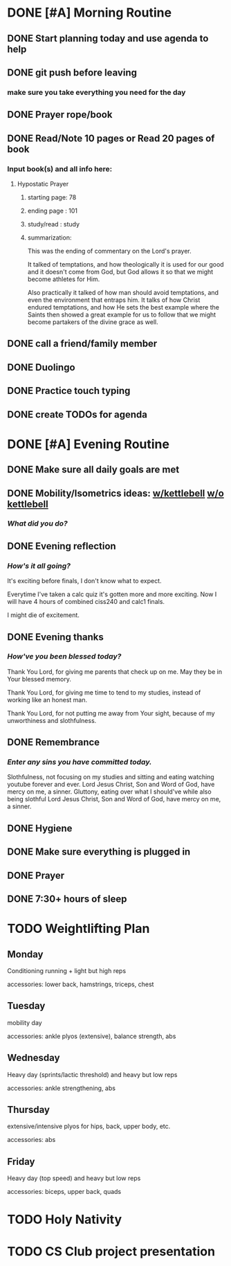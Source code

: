 * DONE [#A] Morning Routine 
:PROPERTIES:
DEADLINE: <2023-12-11 Mon>
END:
** DONE Prayer/Lectionary/Lives of the Saints
** DONE Hygiene
** DONE Made bed
** DONE Mobility/Strength ideas: [[~/RH/org/extra/atg/kettlebell.org][w/kettlebell]] [[~/RH/org/extra/atg/mobility.org][w/o kettlebell]]
*** /What did you do?/ 
kettlebell mobility/strength. Also some bodyweight push-ups.
** DONE Morning reflection
*** /What are your thoughts?/
I want today to be another super revision day for both ciss240 and calc 1.
I want this to be more successful than last time, but also I just want to
review nicely and have a set schedule like the pomodoro timer to not burnout.

I need to follow this schedule nicely and avidly
** DONE Morning intention
*** /Overall focus of today?/
To search for things I need to study up on in
both ciss240 and calc 1
* DONE [#A] Today's goals
:PROPERTIES:
DEADLINE: <2023-12-11 Mon>
:END:
** DONE Start planning today and use agenda to help
** DONE git push before leaving 
*** make sure you take everything you need for the day
** DONE Prayer rope/book
** DONE Read/Note 10 pages or Read 20 pages of book
*** Input book(s) and all info here:
**** Hypostatic Prayer
***** starting page: 78
***** ending page  : 101
***** study/read   : study
***** summarization:
This was the ending of commentary on the Lord's prayer.

It talked of temptations, and how theologically it is used for our good
and it doesn't come from God, but God allows it so that we might become
athletes for Him.

Also practically it talked of how man should avoid temptations, and even
the environment that entraps him. It talks of how Christ endured temptations,
and how He sets the best example where the Saints then showed a great example for
us to follow that we might become partakers of the divine grace as well.
** DONE call a friend/family member
** DONE Duolingo
** DONE Practice touch typing
** DONE create TODOs for agenda
* DONE [#A] Evening Routine
:PROPERTIES:
DEADLINE: <2023-12-11 Mon>
:END:
** DONE Make sure all daily goals are met 
** DONE Mobility/Isometrics ideas: [[../extra/atg/kettlebell.org][w/kettlebell]] [[../extra/atg/mobility.org][w/o kettlebell]]
*** /What did you do?/
** DONE Evening reflection
*** /How's it all going?/
It's exciting before finals, I don't know what to expect.

Everytime I've taken a calc quiz it's gotten more and more exciting.
Now I will have 4 hours of combined ciss240 and calc1 finals.

I might die of excitement.
** DONE Evening thanks
*** /How've you been blessed today?/
Thank You Lord, for giving me parents that check up on me. May they be in Your blessed memory.

Thank You Lord, for giving me time to tend to my studies, instead of working like an honest man.

Thank You Lord, for not putting me away from Your sight, because of my unworthiness and slothfulness.
** DONE Remembrance 
*** /Enter any sins you have committed today./
Slothfulness, not focusing on my studies and sitting and eating watching youtube forever and ever.
Lord Jesus Christ, Son and Word of God, have mercy on me, a sinner.
Gluttony, eating over what I should've while also being slothful
Lord Jesus Christ, Son and Word of God, have mercy on me, a sinner.
** DONE Hygiene
** DONE Make sure everything is plugged in
** DONE Prayer
** DONE 7:30+ hours of sleep
* TODO Weightlifting Plan
:PROPERTIES:
SCHEDULED: <2023-12-11 Mon +1w> 
SCHEDULED: <2023-12-12 Mon +1w> 
SCHEDULED: <2023-12-13 Mon +1w> 
SCHEDULED: <2023-12-14 Mon +1w> 
SCHEDULED: <2023-12-15 Mon +1w> 
:END:
** Monday
Conditioning running + light but high reps

accessories: lower back, hamstrings, triceps, chest
** Tuesday
mobility day

accessories: ankle plyos (extensive), balance strength, abs
** Wednesday
Heavy day (sprints/lactic threshold) and heavy but low reps

accessories: ankle strengthening, abs
** Thursday
extensive/intensive plyos for hips, back, upper body, etc.

accessories: abs
** Friday
Heavy day (top speed) and heavy but low reps

accessories: biceps, upper back, quads
* TODO Holy Nativity
:PROPERTIES:
DEADLINE: <2023-12-25 Mon 9:00>
:END:
* TODO CS Club project presentation
:PROPERTIES:
:LOCATION: BROWN 101
DEADLINE: <2023-12-14 Thu 14:00>
:END:
